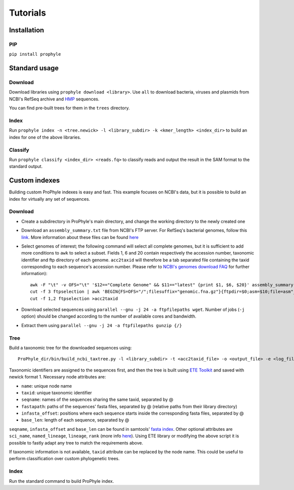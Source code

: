 .. _tutorials:

Tutorials
=========


Installation
------------

.. CONDA

PIP
^^^

``pip install prophyle``

Standard usage
--------------

Download
^^^^^^^^

Download libraries using ``prophyle download <library>``. Use ``all`` to download bacteria, viruses and plasmids from NCBI's RefSeq archive and `HMP <http://hmpdacc.org/>`_ sequences.

You can find pre-built trees for them in the ``trees`` directory.

Index
^^^^^

Run ``prophyle index -n <tree.newick> -l <library_subdir> -k <kmer_length> <index_dir>`` to build an index for one of the above libraries.

Classify
^^^^^^^^

Run ``prophyle classify <index_dir> <reads.fq>`` to classify reads and output the result in the SAM format to the standard output.


Custom indexes
--------------

Building custom ProPhyle indexes is easy and fast. This example focuses on NCBI's data, but it is possible to build an index for virtually any set of sequences.

Download
^^^^^^^^

* Create a subdirectory in ProPhyle's main directory, and change the working directory to the newly created one
* Download an ``assembly_summary.txt`` file from NCBI's FTP server. For RefSeq's bacterial genomes, follow this `link <ftp://ftp.ncbi.nlm.nih.gov/genomes/refseq/bacteria/assembly_summary.txt>`_. More information about these files can be found `here <ftp://ftp.ncbi.nlm.nih.gov/genomes/README_assembly_summary.txt>`_
* Select genomes of interest; the following command will select all complete genomes, but it is sufficient to add more conditions to ``awk`` to select a subset. Fields 1, 6 and 20 contain respectively the accession number, taxonomic identifier and ftp directory of each genome. ``acc2taxid`` will therefore be a tab separated file containing the taxid corresponding to each sequence's accession number. Please refer to `NCBI's genomes download FAQ <https://www.ncbi.nlm.nih.gov/genome/doc/ftpfaq>`_ for further information)::

    awk -F "\t" -v OFS="\t" '$12=="Complete Genome" && $11=="latest" {print $1, $6, $20}' assembly_summary.txt >ftpselection
    cut -f 3 ftpselection | awk 'BEGIN{FS=OFS="/";filesuffix="genomic.fna.gz"}{ftpdir=$0;asm=$10;file=asm"_"filesuffix;print ftpdir,file}' >ftpfilepaths
    cut -f 1,2 ftpselection >acc2taxid

* Download selected sequences using ``parallel --gnu -j 24 -a ftpfilepaths wget``. Number of jobs (``-j`` option) should be changed according to the number of available cores and bandwidth.
* Extract them using ``parallel --gnu -j 24 -a ftpfilepaths gunzip {/}``

Tree
^^^^

Build a taxonomic tree for the downloaded sequences using::

  ProPhyle_dir/bin/build_ncbi_taxtree.py -l <library_subdir> -t <acc2taxid_file> -o <output_file> -e <log_file>

Taxonomic identifiers are assigned to the sequences first, and then the tree is built using `ETE Toolkit <http://etetoolkit.org/>`_ and saved with newick format 1. Necessary node attributes are:

* ``name``: unique node name
* ``taxid``: unique taxonomic identifier
* ``seqname``: names of the sequences sharing the same taxid, separated by @
* ``fastapath``: paths of the sequences' fasta files, separated by @ (relative paths from their library directory)
* ``infasta_offset``: positions where each sequence starts inside the corresponding fasta files, separated by @
* ``base_len``: length of each sequence, separated by @

``seqname``, ``infasta_offset`` and ``base_len`` can be found in samtools' `fasta index <http://www.htslib.org/doc/faidx.html>`_.
Other optional attributes are ``sci_name``, ``named_lineage``, ``lineage``, ``rank`` (more info `here <http://etetoolkit.org/docs/latest/tutorial/tutorial_ncbitaxonomy.html#automatic-tree-annotation-using-ncbi-taxonomy>`_). Using ETE library or modifying the above script it is possible to fastly adapt any tree to match the requirements above.

If taxonomic information is not available, ``taxid`` attribute can be replaced by the node name. This could be useful to perform classification over custom phylogenetic trees.

Index
^^^^^

Run the standard command to build ProPhyle index.
